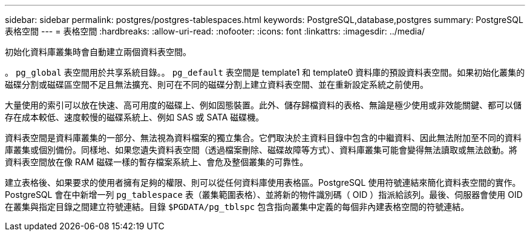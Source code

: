 ---
sidebar: sidebar 
permalink: postgres/postgres-tablespaces.html 
keywords: PostgreSQL,database,postgres 
summary: PostgreSQL 表格空間 
---
= 表格空間
:hardbreaks:
:allow-uri-read: 
:nofooter: 
:icons: font
:linkattrs: 
:imagesdir: ../media/


[role="lead"]
初始化資料庫叢集時會自動建立兩個資料表空間。

。 `pg_global` 表空間用於共享系統目錄。。 `pg_default` 表空間是 template1 和 template0 資料庫的預設資料表空間。如果初始化叢集的磁碟分割或磁碟區空間不足且無法擴充、則可在不同的磁碟分割上建立資料表空間、並在重新設定系統之前使用。

大量使用的索引可以放在快速、高可用度的磁碟上、例如固態裝置。此外、儲存歸檔資料的表格、無論是極少使用或非效能關鍵、都可以儲存在成本較低、速度較慢的磁碟系統上、例如 SAS 或 SATA 磁碟機。

資料表空間是資料庫叢集的一部分、無法視為資料檔案的獨立集合。它們取決於主資料目錄中包含的中繼資料、因此無法附加至不同的資料庫叢集或個別備份。同樣地、如果您遺失資料表空間（透過檔案刪除、磁碟故障等方式）、資料庫叢集可能會變得無法讀取或無法啟動。將資料表空間放在像 RAM 磁碟一樣的暫存檔案系統上、會危及整個叢集的可靠性。

建立表格後、如果要求的使用者擁有足夠的權限、則可以從任何資料庫使用表格區。PostgreSQL 使用符號連結來簡化資料表空間的實作。PostgreSQL 會在中新增一列 `pg_tablespace` 表（叢集範圍表格）、並將新的物件識別碼（ OID ）指派給該列。最後、伺服器會使用 OID 在叢集與指定目錄之間建立符號連結。目錄 `$PGDATA/pg_tblspc` 包含指向叢集中定義的每個非內建表格空間的符號連結。
